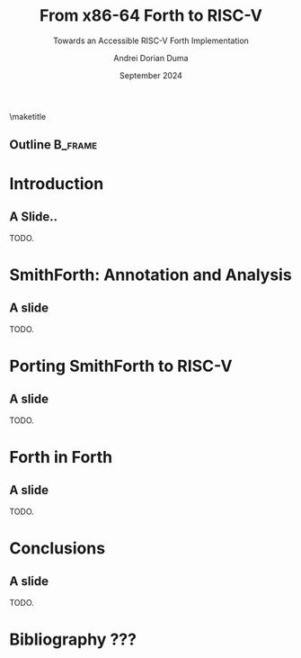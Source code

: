 #+TITLE: From x86-64 Forth to RISC-V
#+SUBTITLE: Towards an Accessible RISC-V Forth Implementation
#+DATE: September 2024
#+AUTHOR: Andrei Dorian Duma
#+EMAIL: andrei-dorian.duma@s.unibuc.ro
#+DESCRIPTION:
#+KEYWORDS:
#+LANGUAGE: en
#+SELECT_TAGS: export
#+EXCLUDE_TAGS: noexport
#+CREATOR: Emacs 29.2 (Org mode 9.6.15)

#+BIBLIOGRAPHY: References.bib
#+CITE_EXPORT: csl csl/ieee-with-url.csl

#+OPTIONS: ':nil *:t -:t ::t <:t H:2 \n:nil ^:{} arch:headline
#+OPTIONS: author:t broken-links:nil c:nil creator:nil
#+OPTIONS: d:(not "LOGBOOK") date:t e:t email:nil f:t inline:t num:t
#+OPTIONS: p:nil pri:nil prop:nil stat:t tags:t tasks:t tex:t
#+OPTIONS: timestamp:t title:nil toc:nil todo:t |:t

#+STARTUP: beamer

#+BEAMER_THEME: Madrid
#+BEAMER_FONT_THEME:
#+BEAMER_INNER_THEME:
#+BEAMER_OUTER_THEME:
#+BEAMER_HEADER:

#+LATEX_CLASS: beamer
#+LATEX_CLASS_OPTIONS: [presentation, bigger]
#+LATEX_HEADER_EXTRA:
#+LATEX_COMPILER: pdflatex
#+LATEX_ENGRAVED_THEME:

# --- Beamer theme --- #
# #+LATEX_HEADER: \mode<beamer>{\usetheme{Madrid}}

# --- Table of contents for each section --- #
# #+LATEX_HEADER:
# \AtBeginSection[]{\begin{frame}<beamer>\frametitle{Topic}\tableofcontents[currentsection]\end{frame}}

# --- Format authors --- #
# #+LATEX_HEADER: \author{\textbf{Author:} Andrei Dorian Duma \\\vspace{0.1cm} \textbf{Coordinator:} Lect.\hspace{0.18cm}dr.\hspace{0.18cm}Gianina Georgescu \\\vspace{0.1cm} Master of Distributed Systems }
#+BEGIN_EXPORT beamer
\author{
  \\\vspace{0.4cm}
  \small \textbf{Author:} Andrei Dorian Duma \\
         \textbf{Coordinator:} Lect.\hspace{0.05cm}dr.\hspace{0.12cm}Gianina Georgescu
  \\\vspace{1.2cm}
  \smaller Master of Distributed Systems \\
           September 2024
}
#+END_EXPORT
\maketitle
#+BEGIN_EXPORT beamer
\author{Andrei Dorian Duma}
#+END_EXPORT


** Outline                                                          :B_frame:
:PROPERTIES:
:BEAMER_env: frame
:END:
#+TOC: headlines


* Introduction

** A Slide..

TODO.


* SmithForth: Annotation and Analysis

** A slide
TODO.


* Porting SmithForth to RISC-V

** A slide
TODO.


* Forth in Forth

** A slide
TODO.


* Conclusions

** A slide
TODO.


* Bibliography ???
